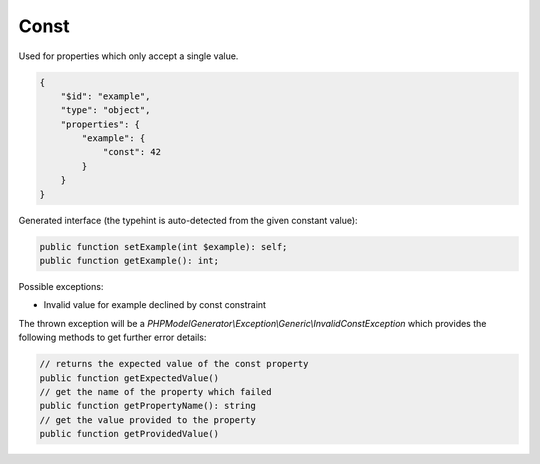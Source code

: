 Const
=====

Used for properties which only accept a single value.

.. code-block:: json

    {
        "$id": "example",
        "type": "object",
        "properties": {
            "example": {
                "const": 42
            }
        }
    }

Generated interface (the typehint is auto-detected from the given constant value):

.. code-block:: php

    public function setExample(int $example): self;
    public function getExample(): int;

Possible exceptions:

* Invalid value for example declined by const constraint

The thrown exception will be a *PHPModelGenerator\\Exception\\Generic\\InvalidConstException* which provides the following methods to get further error details:

.. code-block:: php

    // returns the expected value of the const property
    public function getExpectedValue()
    // get the name of the property which failed
    public function getPropertyName(): string
    // get the value provided to the property
    public function getProvidedValue()
